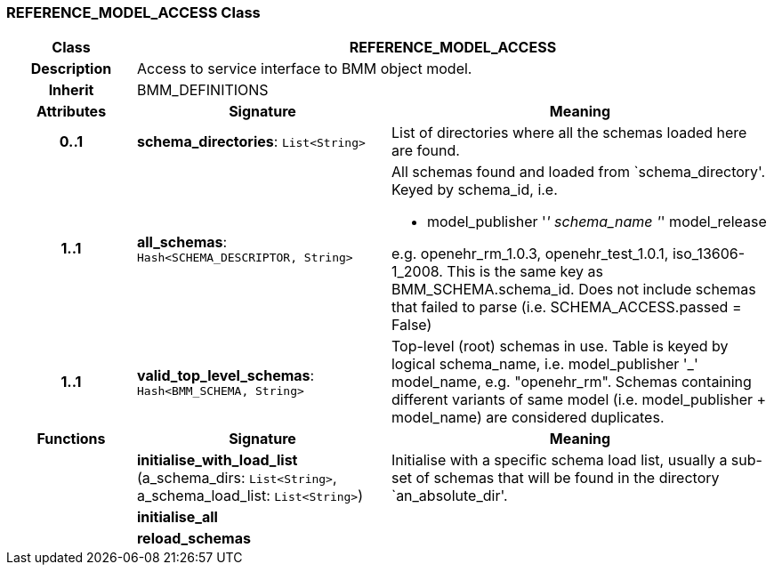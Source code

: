 === REFERENCE_MODEL_ACCESS Class

[cols="^1,2,3"]
|===
h|*Class*
2+^h|*REFERENCE_MODEL_ACCESS*

h|*Description*
2+a|Access to service interface to BMM object model.

h|*Inherit*
2+|BMM_DEFINITIONS

h|*Attributes*
^h|*Signature*
^h|*Meaning*

h|*0..1*
|*schema_directories*: `List<String>`
a|List of directories where all the schemas loaded here are found.

h|*1..1*
|*all_schemas*: `Hash<SCHEMA_DESCRIPTOR, String>`
a|All schemas found and loaded from `schema_directory'. Keyed by schema_id, i.e.

* model_publisher '_' schema_name '_' model_release

e.g. openehr_rm_1.0.3, openehr_test_1.0.1, iso_13606-1_2008. This is the same key as BMM_SCHEMA.schema_id. Does not include schemas that failed to parse (i.e. SCHEMA_ACCESS.passed = False)

h|*1..1*
|*valid_top_level_schemas*: `Hash<BMM_SCHEMA, String>`
a|Top-level (root) schemas in use. Table is keyed by logical schema_name, i.e. model_publisher '_' model_name, e.g. "openehr_rm". Schemas containing different variants of same model (i.e. model_publisher + model_name) are considered duplicates.
h|*Functions*
^h|*Signature*
^h|*Meaning*

h|
|*initialise_with_load_list* (a_schema_dirs: `List<String>`, a_schema_load_list: `List<String>`)
a|Initialise with a specific schema load list, usually a sub-set of schemas that will be found in the directory `an_absolute_dir'.

h|
|*initialise_all*
a|

h|
|*reload_schemas*
a|
|===
